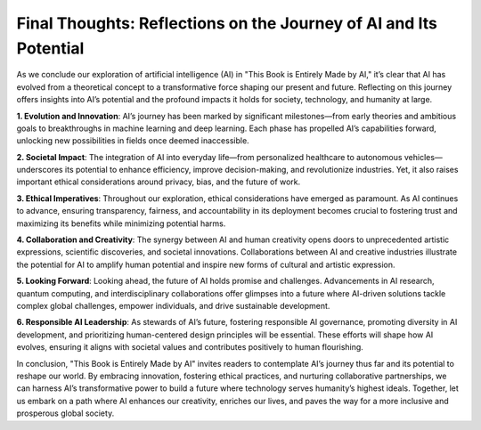 Final Thoughts: Reflections on the Journey of AI and Its Potential
-----------------

As we conclude our exploration of artificial intelligence (AI) in "This Book is Entirely Made by AI," it’s clear that AI has evolved from a theoretical concept to a transformative force shaping our present and future. Reflecting on this journey offers insights into AI’s potential and the profound impacts it holds for society, technology, and humanity at large.

**1. Evolution and Innovation**: AI’s journey has been marked by significant milestones—from early theories and ambitious goals to breakthroughs in machine learning and deep learning. Each phase has propelled AI’s capabilities forward, unlocking new possibilities in fields once deemed inaccessible.

**2. Societal Impact**: The integration of AI into everyday life—from personalized healthcare to autonomous vehicles—underscores its potential to enhance efficiency, improve decision-making, and revolutionize industries. Yet, it also raises important ethical considerations around privacy, bias, and the future of work.

**3. Ethical Imperatives**: Throughout our exploration, ethical considerations have emerged as paramount. As AI continues to advance, ensuring transparency, fairness, and accountability in its deployment becomes crucial to fostering trust and maximizing its benefits while minimizing potential harms.

**4. Collaboration and Creativity**: The synergy between AI and human creativity opens doors to unprecedented artistic expressions, scientific discoveries, and societal innovations. Collaborations between AI and creative industries illustrate the potential for AI to amplify human potential and inspire new forms of cultural and artistic expression.

**5. Looking Forward**: Looking ahead, the future of AI holds promise and challenges. Advancements in AI research, quantum computing, and interdisciplinary collaborations offer glimpses into a future where AI-driven solutions tackle complex global challenges, empower individuals, and drive sustainable development.

**6. Responsible AI Leadership**: As stewards of AI’s future, fostering responsible AI governance, promoting diversity in AI development, and prioritizing human-centered design principles will be essential. These efforts will shape how AI evolves, ensuring it aligns with societal values and contributes positively to human flourishing.

In conclusion, "This Book is Entirely Made by AI" invites readers to contemplate AI’s journey thus far and its potential to reshape our world. By embracing innovation, fostering ethical practices, and nurturing collaborative partnerships, we can harness AI’s transformative power to build a future where technology serves humanity’s highest ideals. Together, let us embark on a path where AI enhances our creativity, enriches our lives, and paves the way for a more inclusive and prosperous global society.